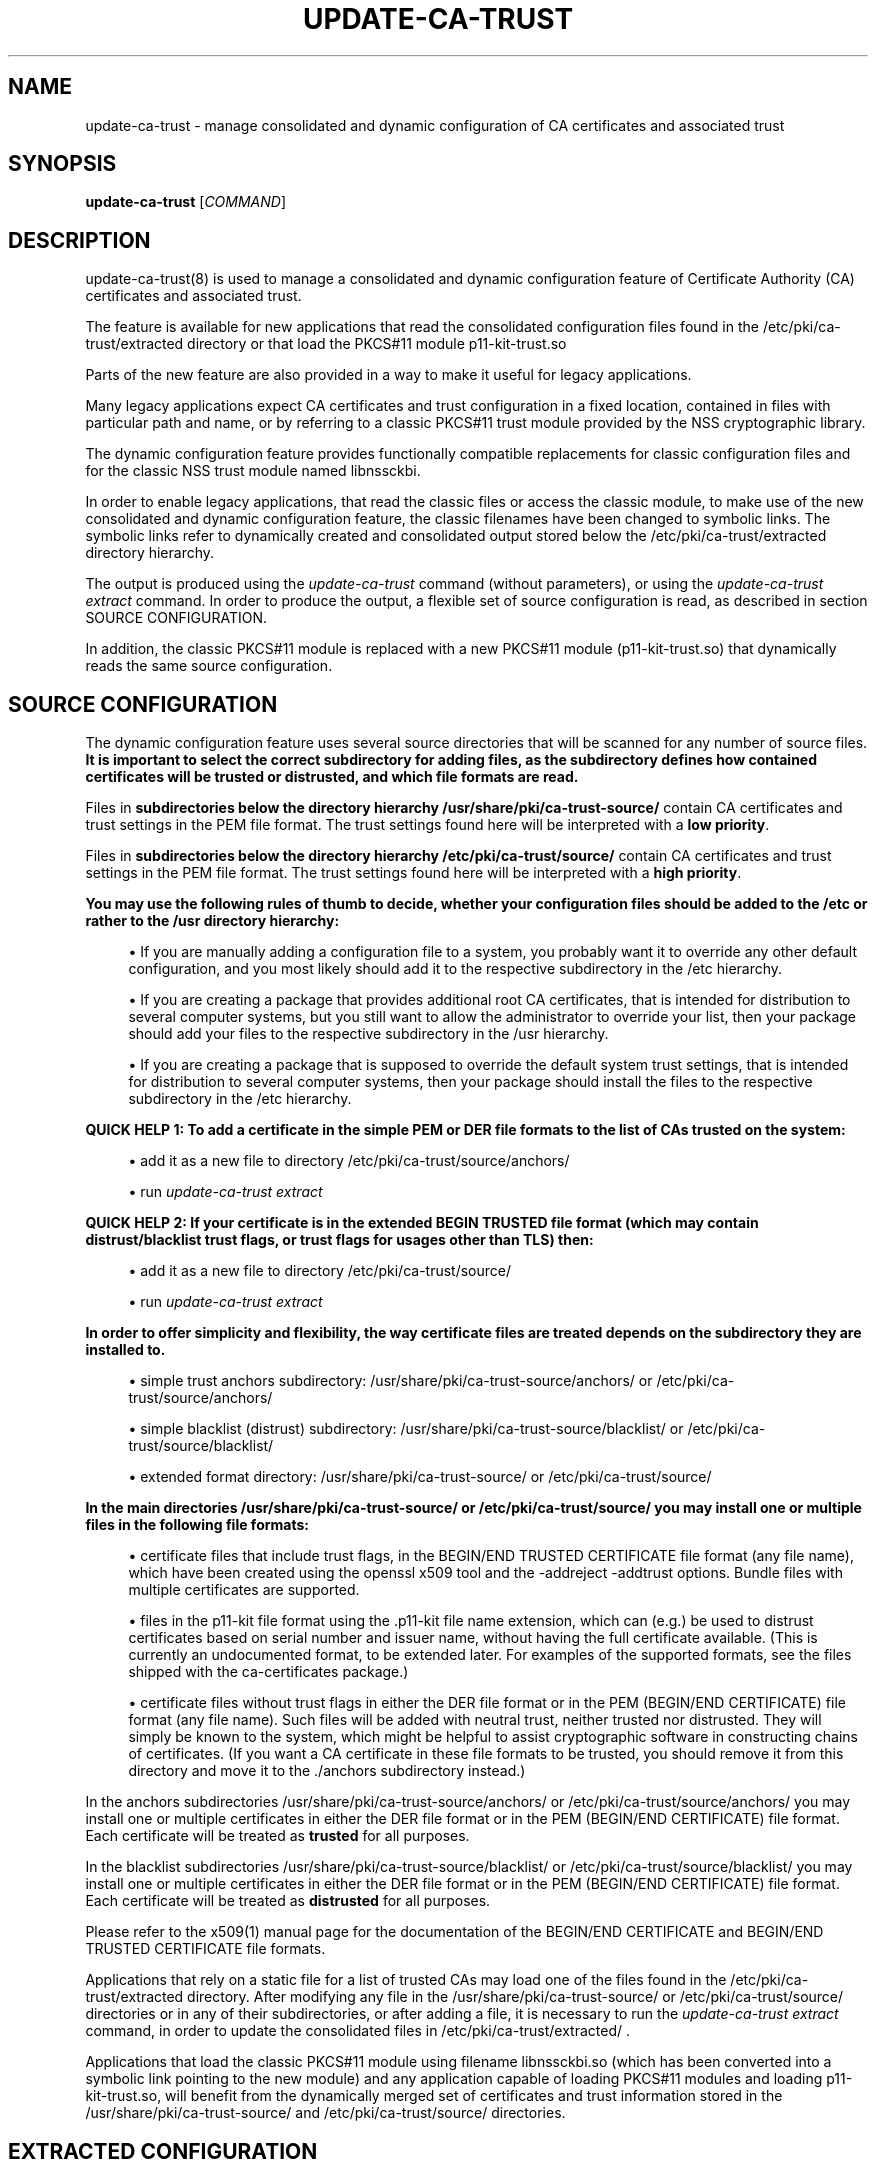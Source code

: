 '\" t
.\"     Title: update-ca-trust
.\"    Author: [see the "AUTHOR" section]
.\" Generator: DocBook XSL Stylesheets v1.78.1 <http://docbook.sf.net/>
.\"      Date: 08/04/2014
.\"    Manual: \ \&
.\"    Source: update-ca-trust
.\"  Language: English
.\"
.TH "UPDATE\-CA\-TRUST" "8" "08/04/2014" "update\-ca\-trust" "\ \&"
.\" -----------------------------------------------------------------
.\" * Define some portability stuff
.\" -----------------------------------------------------------------
.\" ~~~~~~~~~~~~~~~~~~~~~~~~~~~~~~~~~~~~~~~~~~~~~~~~~~~~~~~~~~~~~~~~~
.\" https://bugs.debian.org/507673
.\" https://lists.gnu.org/archive/html/groff/2009-02/msg00013.html
.\" ~~~~~~~~~~~~~~~~~~~~~~~~~~~~~~~~~~~~~~~~~~~~~~~~~~~~~~~~~~~~~~~~~
.ie \n(.g .ds Aq \(aq
.el       .ds Aq '
.\" -----------------------------------------------------------------
.\" * set default formatting
.\" -----------------------------------------------------------------
.\" disable hyphenation
.nh
.\" disable justification (adjust text to left margin only)
.ad l
.\" -----------------------------------------------------------------
.\" * MAIN CONTENT STARTS HERE *
.\" -----------------------------------------------------------------
.SH "NAME"
update-ca-trust \- manage consolidated and dynamic configuration of CA certificates and associated trust
.SH "SYNOPSIS"
.sp
\fBupdate\-ca\-trust\fR [\fICOMMAND\fR]
.SH "DESCRIPTION"
.sp
update\-ca\-trust(8) is used to manage a consolidated and dynamic configuration feature of Certificate Authority (CA) certificates and associated trust\&.
.sp
The feature is available for new applications that read the consolidated configuration files found in the /etc/pki/ca\-trust/extracted directory or that load the PKCS#11 module p11\-kit\-trust\&.so
.sp
Parts of the new feature are also provided in a way to make it useful for legacy applications\&.
.sp
Many legacy applications expect CA certificates and trust configuration in a fixed location, contained in files with particular path and name, or by referring to a classic PKCS#11 trust module provided by the NSS cryptographic library\&.
.sp
The dynamic configuration feature provides functionally compatible replacements for classic configuration files and for the classic NSS trust module named libnssckbi\&.
.sp
In order to enable legacy applications, that read the classic files or access the classic module, to make use of the new consolidated and dynamic configuration feature, the classic filenames have been changed to symbolic links\&. The symbolic links refer to dynamically created and consolidated output stored below the /etc/pki/ca\-trust/extracted directory hierarchy\&.
.sp
The output is produced using the \fIupdate\-ca\-trust\fR command (without parameters), or using the \fIupdate\-ca\-trust extract\fR command\&. In order to produce the output, a flexible set of source configuration is read, as described in section SOURCE CONFIGURATION\&.
.sp
In addition, the classic PKCS#11 module is replaced with a new PKCS#11 module (p11\-kit\-trust\&.so) that dynamically reads the same source configuration\&.
.SH "SOURCE CONFIGURATION"
.sp
The dynamic configuration feature uses several source directories that will be scanned for any number of source files\&. \fBIt is important to select the correct subdirectory for adding files, as the subdirectory defines how contained certificates will be trusted or distrusted, and which file formats are read\&.\fR
.sp
Files in \fBsubdirectories below the directory hierarchy /usr/share/pki/ca\-trust\-source/\fR contain CA certificates and trust settings in the PEM file format\&. The trust settings found here will be interpreted with a \fBlow priority\fR\&.
.sp
Files in \fBsubdirectories below the directory hierarchy /etc/pki/ca\-trust/source/\fR contain CA certificates and trust settings in the PEM file format\&. The trust settings found here will be interpreted with a \fBhigh priority\fR\&.
.PP
\fBYou may use the following rules of thumb to decide, whether your configuration files should be added to the /etc or rather to the /usr directory hierarchy:\fR
.sp
.RS 4
.ie n \{\
\h'-04'\(bu\h'+03'\c
.\}
.el \{\
.sp -1
.IP \(bu 2.3
.\}
If you are manually adding a configuration file to a system, you probably want it to override any other default configuration, and you most likely should add it to the respective subdirectory in the /etc hierarchy\&.
.RE
.sp
.RS 4
.ie n \{\
\h'-04'\(bu\h'+03'\c
.\}
.el \{\
.sp -1
.IP \(bu 2.3
.\}
If you are creating a package that provides additional root CA certificates, that is intended for distribution to several computer systems, but you still want to allow the administrator to override your list, then your package should add your files to the respective subdirectory in the /usr hierarchy\&.
.RE
.sp
.RS 4
.ie n \{\
\h'-04'\(bu\h'+03'\c
.\}
.el \{\
.sp -1
.IP \(bu 2.3
.\}
If you are creating a package that is supposed to override the default system trust settings, that is intended for distribution to several computer systems, then your package should install the files to the respective subdirectory in the /etc hierarchy\&.
.RE
.PP
\fBQUICK HELP 1\fR\fB: To add a certificate in the simple PEM or DER file formats to the list of CAs trusted on the system:\fR
.sp
.RS 4
.ie n \{\
\h'-04'\(bu\h'+03'\c
.\}
.el \{\
.sp -1
.IP \(bu 2.3
.\}
add it as a new file to directory /etc/pki/ca\-trust/source/anchors/
.RE
.sp
.RS 4
.ie n \{\
\h'-04'\(bu\h'+03'\c
.\}
.el \{\
.sp -1
.IP \(bu 2.3
.\}
run
\fIupdate\-ca\-trust extract\fR
.RE
.PP
\fBQUICK HELP 2\fR\fB: If your certificate is in the extended BEGIN TRUSTED file format (which may contain distrust/blacklist trust flags, or trust flags for usages other than TLS) then:\fR
.sp
.RS 4
.ie n \{\
\h'-04'\(bu\h'+03'\c
.\}
.el \{\
.sp -1
.IP \(bu 2.3
.\}
add it as a new file to directory /etc/pki/ca\-trust/source/
.RE
.sp
.RS 4
.ie n \{\
\h'-04'\(bu\h'+03'\c
.\}
.el \{\
.sp -1
.IP \(bu 2.3
.\}
run
\fIupdate\-ca\-trust extract\fR
.RE
.PP
\fBIn order to offer simplicity and flexibility, the way certificate files are treated depends on the subdirectory they are installed to\&.\fR
.sp
.RS 4
.ie n \{\
\h'-04'\(bu\h'+03'\c
.\}
.el \{\
.sp -1
.IP \(bu 2.3
.\}
simple trust anchors subdirectory: /usr/share/pki/ca\-trust\-source/anchors/ or /etc/pki/ca\-trust/source/anchors/
.RE
.sp
.RS 4
.ie n \{\
\h'-04'\(bu\h'+03'\c
.\}
.el \{\
.sp -1
.IP \(bu 2.3
.\}
simple blacklist (distrust) subdirectory: /usr/share/pki/ca\-trust\-source/blacklist/ or /etc/pki/ca\-trust/source/blacklist/
.RE
.sp
.RS 4
.ie n \{\
\h'-04'\(bu\h'+03'\c
.\}
.el \{\
.sp -1
.IP \(bu 2.3
.\}
extended format directory: /usr/share/pki/ca\-trust\-source/ or /etc/pki/ca\-trust/source/
.RE
.PP
\fBIn the main directories /usr/share/pki/ca\-trust\-source/ or /etc/pki/ca\-trust/source/ you may install one or multiple files in the following file formats:\fR
.sp
.RS 4
.ie n \{\
\h'-04'\(bu\h'+03'\c
.\}
.el \{\
.sp -1
.IP \(bu 2.3
.\}
certificate files that include trust flags, in the BEGIN/END TRUSTED CERTIFICATE file format (any file name), which have been created using the openssl x509 tool and the \-addreject \-addtrust options\&. Bundle files with multiple certificates are supported\&.
.RE
.sp
.RS 4
.ie n \{\
\h'-04'\(bu\h'+03'\c
.\}
.el \{\
.sp -1
.IP \(bu 2.3
.\}
files in the p11\-kit file format using the \&.p11\-kit file name extension, which can (e\&.g\&.) be used to distrust certificates based on serial number and issuer name, without having the full certificate available\&. (This is currently an undocumented format, to be extended later\&. For examples of the supported formats, see the files shipped with the ca\-certificates package\&.)
.RE
.sp
.RS 4
.ie n \{\
\h'-04'\(bu\h'+03'\c
.\}
.el \{\
.sp -1
.IP \(bu 2.3
.\}
certificate files without trust flags in either the DER file format or in the PEM (BEGIN/END CERTIFICATE) file format (any file name)\&. Such files will be added with neutral trust, neither trusted nor distrusted\&. They will simply be known to the system, which might be helpful to assist cryptographic software in constructing chains of certificates\&. (If you want a CA certificate in these file formats to be trusted, you should remove it from this directory and move it to the \&./anchors subdirectory instead\&.)
.RE
.sp
In the anchors subdirectories /usr/share/pki/ca\-trust\-source/anchors/ or /etc/pki/ca\-trust/source/anchors/ you may install one or multiple certificates in either the DER file format or in the PEM (BEGIN/END CERTIFICATE) file format\&. Each certificate will be treated as \fBtrusted\fR for all purposes\&.
.sp
In the blacklist subdirectories /usr/share/pki/ca\-trust\-source/blacklist/ or /etc/pki/ca\-trust/source/blacklist/ you may install one or multiple certificates in either the DER file format or in the PEM (BEGIN/END CERTIFICATE) file format\&. Each certificate will be treated as \fBdistrusted\fR for all purposes\&.
.sp
Please refer to the x509(1) manual page for the documentation of the BEGIN/END CERTIFICATE and BEGIN/END TRUSTED CERTIFICATE file formats\&.
.sp
Applications that rely on a static file for a list of trusted CAs may load one of the files found in the /etc/pki/ca\-trust/extracted directory\&. After modifying any file in the /usr/share/pki/ca\-trust\-source/ or /etc/pki/ca\-trust/source/ directories or in any of their subdirectories, or after adding a file, it is necessary to run the \fIupdate\-ca\-trust extract\fR command, in order to update the consolidated files in /etc/pki/ca\-trust/extracted/ \&.
.sp
Applications that load the classic PKCS#11 module using filename libnssckbi\&.so (which has been converted into a symbolic link pointing to the new module) and any application capable of loading PKCS#11 modules and loading p11\-kit\-trust\&.so, will benefit from the dynamically merged set of certificates and trust information stored in the /usr/share/pki/ca\-trust\-source/ and /etc/pki/ca\-trust/source/ directories\&.
.SH "EXTRACTED CONFIGURATION"
.sp
The directory /etc/pki/ca\-trust/extracted/ contains generated CA certificate bundle files which are created and updated, based on the SOURCE CONFIGURATION by running the \fIupdate\-ca\-trust extract\fR command\&.
.sp
If your application isn\(cqt able to load the PKCS#11 module p11\-kit\-trust\&.so, then you can use these files in your application to load a list of global root CA certificates\&.
.sp
Please never manually edit the files stored in this directory, because your changes will be lost and the files automatically overwritten, each time the \fIupdate\-ca\-trust extract\fR command gets executed\&.
.sp
In order to install new trusted or distrusted certificates, please rather install them in the respective subdirectory below the /usr/share/pki/ca\-trust\-source/ or /etc/pki/ca\-trust/source/ directories, as described in the SOURCE CONFIGURATION section\&.
.sp
The directory /etc/pki/ca\-trust/extracted/java/ contains a CA certificate bundle in the java keystore file format\&. Distrust information cannot be represented in this file format, and distrusted certificates are missing from these files\&. File cacerts contains CA certificates trusted for TLS server authentication\&.
.sp
The directory /etc/pki/ca\-trust/extracted/openssl/ contains CA certificate bundle files in the extended BEGIN/END TRUSTED CERTIFICATE file format, as described in the x509(1) manual page\&. File ca\-bundle\&.trust\&.crt contains the full set of all trusted or distrusted certificates, including the associated trust flags\&.
.sp
The directory /etc/pki/ca\-trust/extracted/pem/ contains CA certificate bundle files in the simple BEGIN/END CERTIFICATE file format, as decribed in the x509(1) manual page\&. Distrust information cannot be represented in this file format, and distrusted certificates are missing from these files\&. File tls\-ca\-bundle\&.pem contains CA certificates trusted for TLS server authentication\&. File email\-ca\-bundle\&.pem contains CA certificates trusted for E\-Mail protection\&. File objsign\-ca\-bundle\&.pem contains CA certificates trusted for code signing\&.
.SH "COMMANDS"
.PP
(absent/empty command)
.RS 4
Same as the
\fBextract\fR
command described below\&. (However, the command may print fewer warnings, as this command is being run during rpm package installation, where non\-fatal status output is undesired\&.)
.RE
.PP
\fBextract\fR
.RS 4
Instruct update\-ca\-trust to scan the
SOURCE CONFIGURATION
and produce updated versions of the consolidated configuration files stored below the /etc/pki/ca\-trust/extracted directory hierarchy\&.
.RE
.SH "FILES"
.PP
/etc/pki/tls/certs/ca\-bundle\&.crt
.RS 4
Classic filename, file contains a list of CA certificates trusted for TLS server authentication usage, in the simple BEGIN/END CERTIFICATE file format, without distrust information\&. This file is a symbolic link that refers to the consolidated output created by the update\-ca\-trust command\&.
.RE
.PP
/etc/pki/tls/certs/ca\-bundle\&.trust\&.crt
.RS 4
Classic filename, file contains a list of CA certificates in the extended BEGIN/END TRUSTED CERTIFICATE file format, which includes trust (and/or distrust) flags specific to certificate usage\&. This file is a symbolic link that refers to the consolidated output created by the update\-ca\-trust command\&.
.RE
.PP
/etc/pki/java/cacerts
.RS 4
Classic filename, file contains a list of CA certificates trusted for TLS server authentication usage, in the Java keystore file format, without distrust information\&. This file is a symbolic link that refers to the consolidated output created by the update\-ca\-trust command\&.
.RE
.PP
/usr/share/pki/ca\-trust\-source
.RS 4
Contains multiple, low priority source configuration files as explained in section
SOURCE CONFIGURATION\&. Please pay attention to the specific meanings of the respective subdirectories\&.
.RE
.PP
/etc/pki/ca\-trust/source
.RS 4
Contains multiple, high priority source configuration files as explained in section
SOURCE CONFIGURATION\&. Please pay attention to the specific meanings of the respective subdirectories\&.
.RE
.PP
/etc/pki/ca\-trust/extracted
.RS 4
Contains consolidated and automatically generated configuration files for consumption by applications, which are created using the
\fIupdate\-ca\-trust extract\fR
command\&. Don\(cqt edit files in this directory, because they will be overwritten\&. See section
EXTRACTED CONFIGURATION
for additional details\&.
.RE
.SH "AUTHOR"
.sp
Written by Kai Engert and Stef Walter\&.
